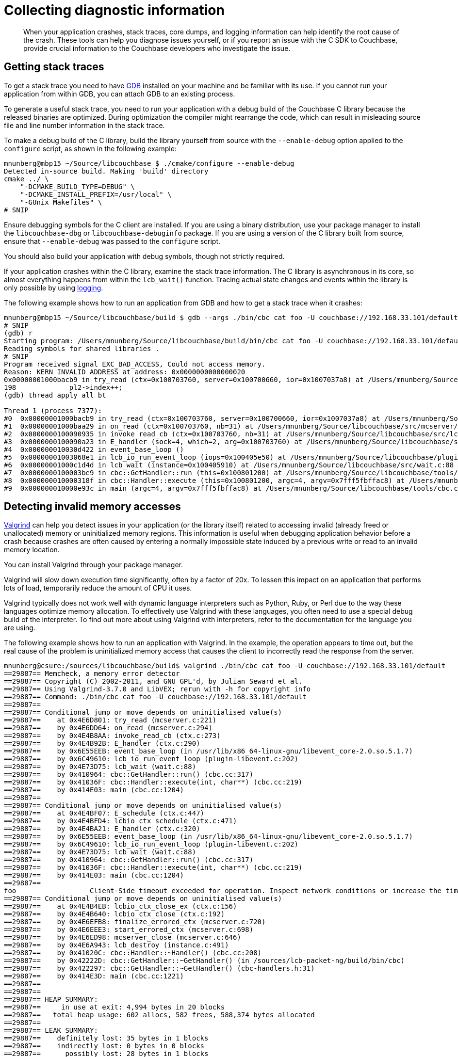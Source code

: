 = Collecting diagnostic information
:page-topic-type: concept

[abstract]
When your application crashes, stack traces, core dumps, and logging information can help identify the root cause of the crash.
These tools can help you diagnose issues yourself, or if you report an issue with the C SDK to Couchbase, provide crucial information to the Couchbase developers who investigate the issue.

== Getting stack traces

To get a stack trace you need to have http://www.gnu.org/software/gdb/[GDB^] installed on your machine and be familiar with its use.
If you cannot run your application from within GDB, you can attach GDB to an existing process.

To generate a useful stack trace, you need to run your application with a debug build of the Couchbase C library because the released binaries are optimized.
During optimization the compiler might rearrange the code, which can result in misleading source file and line number information in the stack trace.

To make a debug build of the C library, build the library yourself from source with the `‑‑enable‑debug` option applied to the `configure` script, as shown in the following example:

[source,bash]
----
mnunberg@mbp15 ~/Source/libcouchbase $ ./cmake/configure --enable-debug
Detected in-source build. Making 'build' directory
cmake ../ \
    "-DCMAKE_BUILD_TYPE=DEBUG" \
    "-DCMAKE_INSTALL_PREFIX=/usr/local" \
    "-GUnix Makefiles" \
# SNIP
----

Ensure debugging symbols for the C client are installed.
If you are using a binary distribution, use your package manager to install the `libcouchbase-dbg` or `libcouchbase-debuginfo` package.
If you are using a version of the C library built from source, ensure that `‑‑enable‑debug` was passed to the `configure` script.

You should also build your application with debug symbols, though not strictly required.

If your application crashes within the C library, examine the stack trace information.
The C library is asynchronous in its core, so almost everything happens from within the [.api]`lcb_wait()` function.
Tracing actual state changes and events within the library is only possible by using xref:logging.adoc[logging].

The following example shows how to run an application from GDB and how to get a stack trace when it crashes:

[source,bash]
----
mnunberg@mbp15 ~/Source/libcouchbase/build $ gdb --args ./bin/cbc cat foo -U couchbase://192.168.33.101/default
# SNIP
(gdb) r
Starting program: /Users/mnunberg/Source/libcouchbase/build/bin/cbc cat foo -U couchbase://192.168.33.101/default
Reading symbols for shared libraries .
# SNIP
Program received signal EXC_BAD_ACCESS, Could not access memory.
Reason: KERN_INVALID_ADDRESS at address: 0x0000000000000020
0x00000001000bacb9 in try_read (ctx=0x100703760, server=0x100700660, ior=0x1007037a8) at /Users/mnunberg/Source/libcouchbase/src/mcserver/mcserver.c:198
198	        pl2->index++;
(gdb) thread apply all bt

Thread 1 (process 7377):
#0  0x00000001000bacb9 in try_read (ctx=0x100703760, server=0x100700660, ior=0x1007037a8) at /Users/mnunberg/Source/libcouchbase/src/mcserver/mcserver.c:198
#1  0x00000001000baa29 in on_read (ctx=0x100703760, nb=31) at /Users/mnunberg/Source/libcouchbase/src/mcserver/mcserver.c:299
#2  0x0000000100090935 in invoke_read_cb (ctx=0x100703760, nb=31) at /Users/mnunberg/Source/libcouchbase/src/lcbio/ctx.c:273
#3  0x0000000100090a23 in E_handler (sock=4, which=2, arg=0x100703760) at /Users/mnunberg/Source/libcouchbase/src/lcbio/ctx.c:290
#4  0x000000010030d422 in event_base_loop ()
#5  0x00000001003068e1 in lcb_io_run_event_loop (iops=0x100405e50) at /Users/mnunberg/Source/libcouchbase/plugins/io/libevent/plugin-libevent.c:202
#6  0x00000001000c1d4d in lcb_wait (instance=0x100405910) at /Users/mnunberg/Source/libcouchbase/src/wait.c:88
#7  0x0000000100003be9 in cbc::GetHandler::run (this=0x100801200) at /Users/mnunberg/Source/libcouchbase/tools/cbc.cc:317
#8  0x000000010000318f in cbc::Handler::execute (this=0x100801200, argc=4, argv=0x7fff5fbffac8) at /Users/mnunberg/Source/libcouchbase/tools/cbc.cc:219
#9  0x000000010000e93c in main (argc=4, argv=0x7fff5fbffac8) at /Users/mnunberg/Source/libcouchbase/tools/cbc.cc:1204
----

== Detecting invalid memory accesses

http://valgrind.org[Valgrind^] can help you detect issues in your application (or the library itself) related to accessing invalid (already freed or unallocated) memory or uninitialized memory regions.
This information is useful when debugging application behavior before a crash because crashes are often caused by entering a normally impossible state induced by a previous write or read to an invalid memory location.

You can install Valgrind through your package manager.

Valgrind will slow down execution time significantly, often by a factor of 20x.
To lessen this impact on an application that performs lots of load, temporarily reduce the amount of CPU it uses.

Valgrind typically does not work well with dynamic language interpreters such as Python, Ruby, or Perl due to the way these languages optimize memory allocation.
To effectively use Valgrind with these languages, you often need to use a special debug build of the interpreter.
To find out more about using Valgrind with interpreters, refer to the documentation for the language you are using.

The following example shows how to run an application with Valgrind.
In the example, the operation appears to time out, but the real cause of the problem is uninitialized memory access that causes the client to incorrectly read the response from the server.

----
mnunberg@csure:/sources/libcouchbase/build$ valgrind ./bin/cbc cat foo -U couchbase://192.168.33.101/default
==29887== Memcheck, a memory error detector
==29887== Copyright (C) 2002-2011, and GNU GPL'd, by Julian Seward et al.
==29887== Using Valgrind-3.7.0 and LibVEX; rerun with -h for copyright info
==29887== Command: ./bin/cbc cat foo -U couchbase://192.168.33.101/default
==29887==
==29887== Conditional jump or move depends on uninitialised value(s)
==29887==    at 0x4E6D801: try_read (mcserver.c:221)
==29887==    by 0x4E6DD64: on_read (mcserver.c:294)
==29887==    by 0x4E4B8AA: invoke_read_cb (ctx.c:273)
==29887==    by 0x4E4B92B: E_handler (ctx.c:290)
==29887==    by 0x6E55EEB: event_base_loop (in /usr/lib/x86_64-linux-gnu/libevent_core-2.0.so.5.1.7)
==29887==    by 0x6C49610: lcb_io_run_event_loop (plugin-libevent.c:202)
==29887==    by 0x4E73D75: lcb_wait (wait.c:88)
==29887==    by 0x410964: cbc::GetHandler::run() (cbc.cc:317)
==29887==    by 0x41036F: cbc::Handler::execute(int, char**) (cbc.cc:219)
==29887==    by 0x414E03: main (cbc.cc:1204)
==29887==
==29887== Conditional jump or move depends on uninitialised value(s)
==29887==    at 0x4E4BF07: E_schedule (ctx.c:447)
==29887==    by 0x4E4BFD4: lcbio_ctx_schedule (ctx.c:471)
==29887==    by 0x4E4BA21: E_handler (ctx.c:320)
==29887==    by 0x6E55EEB: event_base_loop (in /usr/lib/x86_64-linux-gnu/libevent_core-2.0.so.5.1.7)
==29887==    by 0x6C49610: lcb_io_run_event_loop (plugin-libevent.c:202)
==29887==    by 0x4E73D75: lcb_wait (wait.c:88)
==29887==    by 0x410964: cbc::GetHandler::run() (cbc.cc:317)
==29887==    by 0x41036F: cbc::Handler::execute(int, char**) (cbc.cc:219)
==29887==    by 0x414E03: main (cbc.cc:1204)
==29887==
foo                  Client-Side timeout exceeded for operation. Inspect network conditions or increase the timeout (0x17)
==29887== Conditional jump or move depends on uninitialised value(s)
==29887==    at 0x4E4B4EB: lcbio_ctx_close_ex (ctx.c:156)
==29887==    by 0x4E4B640: lcbio_ctx_close (ctx.c:192)
==29887==    by 0x4E6EFB8: finalize_errored_ctx (mcserver.c:720)
==29887==    by 0x4E6EEE3: start_errored_ctx (mcserver.c:698)
==29887==    by 0x4E6ED98: mcserver_close (mcserver.c:646)
==29887==    by 0x4E6A943: lcb_destroy (instance.c:491)
==29887==    by 0x41020C: cbc::Handler::~Handler() (cbc.cc:208)
==29887==    by 0x42222D: cbc::GetHandler::~GetHandler() (in /sources/lcb-packet-ng/build/bin/cbc)
==29887==    by 0x422297: cbc::GetHandler::~GetHandler() (cbc-handlers.h:31)
==29887==    by 0x414E3D: main (cbc.cc:1221)
==29887==
==29887==
==29887== HEAP SUMMARY:
==29887==     in use at exit: 4,994 bytes in 20 blocks
==29887==   total heap usage: 602 allocs, 582 frees, 588,374 bytes allocated
==29887==
==29887== LEAK SUMMARY:
==29887==    definitely lost: 35 bytes in 1 blocks
==29887==    indirectly lost: 0 bytes in 0 blocks
==29887==      possibly lost: 28 bytes in 1 blocks
==29887==    still reachable: 4,931 bytes in 18 blocks
==29887==         suppressed: 0 bytes in 0 blocks
==29887== Rerun with --leak-check=full to see details of leaked memory
==29887==
==29887== For counts of detected and suppressed errors, rerun with: -v
==29887== Use --track-origins=yes to see where uninitialised values come from
==29887== ERROR SUMMARY: 3 errors from 3 contexts (suppressed: 10 from 6)
----

== Getting core dumps

Core dumps might be generated when an application crashes (though on many systems core file generation is off by default).
The core dump contains a memory dump of your application that can be inspected on a different system.
This lets you inspect the state of the library to determine what the error was at the time of the crash.

Core dumps can only be analyzed if the binaries that generated them are accessible and have debugging symbols.
Binaries in this sense includes the client library, the application, and any other shared libraries loaded by the application.
This means that the platform (and distribution) that generated the core dump must be available and loadable (or at least reproducible) when analyzing the core dump.

WARNING: A core file contains the memory contents of your application.
Anyone who can read your core file can access potentially sensitive data that your application was processing at the time of the crash.
If possible, have your application operate on sample data.

To get a core dump:

. Invoke `ulimit -c unlimited` in the same shell that your application will run (or a parent thereof) prior to the invocation of that application.
The `ulimit` command instructs the kernel to generate core dump files for all subsequent processes that terminate abnormally and are executed within the current shell or any child shell.
. Ensure you are either using a binary installation of the client library (which was installed from an official Couchbase repository) or are using a source build with debug symbols enabled.
. When the application crashes, a core file is created.
The exact location and name of the file is dependent on the specific kernel configuration.
For more information about where core files are located, see http://stackoverflow.com/questions/2065912/core-dumped-but-core-file-is-not-in-current-directory[^].
. Compress the core file using [.cmd]`gzip` or a similar utility before submitting to support.
Compressing the file makes the upload and download times quicker for analyzing the core file.
. Disable core dumps once completed.
Core dumps are disabled by default on most Linux distributions because they may potentially write sensitive information to disk and many core dump files can quickly fill up a file system.

The following example shows how to enable and collect a core dump:

[source,java]
----
mnunberg@csure:/sources/libcouchbase/build$ ulimit -c unlimited
mnunberg@csure:/sources/libcouchbase/build$ ./bin/cbc cat foo -U couchbase://192.168.33.101
Aborted (core dumped)
# Showing the effects of compressing the core file:
mnunberg@csure:/sources/libcouchbase/build$ ls -lsh core
961K -rw------- 1 mnunberg mnunberg 1.3M Nov 21 12:53 core
mnunberg@csure:/sources/libcouchbase/build$ gzip core
mnunberg@csure:/sources/libcouchbase/build$ ls -lsh core.gz
136K -rw------- 1 mnunberg mnunberg 133K Nov 21 12:53 core.gz
----

== Collecting log information

Logging is a lightweight way to collect state and diagnostic information on the library.
You can use the library's default logging (to standard error) by setting the `LCB_LOGLEVEL` environment variable.
There are some undocumented methods of customizing the logging output or integrating them with your application.
Refer to the source code of the library for more information on how this may be done.
To learn how to set up logging in your application, see xref:logging.adoc[Setting up logging].

The following example shows how to run an application with logging and redirect the `stderr` output to a file:

[source,bash]
----
mnunberg@csure:/sources/libcouchbase/build$ LCB_LOGLEVEL=5 ./bin/cbc cat foo 2&> log
mnunberg@csure:/sources/libcouchbase/build$ cat log
0ms [I0] {30280} [INFO] (instance - L:372) Version=2.4.4, Changeset=4410eebcd813844b6cd6f9c7eeb4ab3dfa2ab8ac
0ms [I0] {30280} [INFO] (instance - L:373) Effective connection string: http://localhost/default?. Bucket=default
0ms [I0] {30280} [DEBUG] (instance - L:63) Adding host localhost:8091 to initial HTTP bootstrap list
0ms [I0] {30280} [DEBUG] (instance - L:63) Adding host localhost:11210 to initial CCCP bootstrap list
0ms [I0] {30280} [DEBUG] (confmon - L:89) Preparing providers (this may be called multiple times)
0ms [I0] {30280} [DEBUG] (confmon - L:99) Provider FILE is DISABLED
0ms [I0] {30280} [DEBUG] (confmon - L:96) Provider CCCP is ENABLED
0ms [I0] {30280} [DEBUG] (confmon - L:96) Provider HTTP is ENABLED
0ms [I0] {30280} [DEBUG] (confmon - L:99) Provider MCRAW is DISABLED
0ms [I0] {30280} [TRACE] (confmon - L:284) Start refresh requested
0ms [I0] {30280} [TRACE] (confmon - L:264) Current provider is CCCP
1ms [I0] {30280} [INFO] (cccp - L:118) Requesting connection to node localhost:11210 for CCCP configuration
1ms [I0] {30280} [DEBUG] (lcbio_mgr - L:414) <localhost:11210> (HE=0x1927e70) Creating new connection because none are available in the pool
1ms [I0] {30280} [DEBUG] (lcbio_mgr - L:318) <localhost:11210> (HE=0x1927e70) Starting connection on I=0x19284c0
1ms [I0] {30280} [INFO] (connection - L:441) <localhost:11210> (SOCK=0x1928600) Starting. Timeout=2000000us
1ms [I0] {30280} [TRACE] (connection - L:258) <localhost:11210> (SOCK=0x1928600) Got event handler for new connection
1ms [I0] {30280} [TRACE] (connection - L:305) <localhost:11210> (SOCK=0x1928600) Scheduling asynchronous watch for socket.
1ms [I0] {30280} [TRACE] (connection - L:258) <localhost:11210> (SOCK=0x1928600) Got event handler for new connection
1ms [I0] {30280} [TRACE] (connection - L:321) <localhost:11210> (SOCK=0x1928600) connect() failed. os_error=111 [Connection refused]
1ms [I0] {30280} [TRACE] (connection - L:258) <localhost:11210> (SOCK=0x1928600) Got event handler for new connection
1ms [I0] {30280} [ERROR] (connection - L:118) <localhost:11210> (SOCK=0x1928600) Failed: lcb_err=0x2c, os_errno=111
1ms [I0] {30280} [DEBUG] (lcbio_mgr - L:272) <localhost:11210> (HE=0x1927e70) Received result for I=0x19284c0,C=(nil); E=0x2c
1ms [I0] {30280} [ERROR] (cccp - L:133) <NOHOST:NOPORT> Got I/O Error=0x2c
1ms [I0] {30280} [INFO] (confmon - L:202) Provider 'CCCP' failed
1ms [I0] {30280} [DEBUG] (confmon - L:229) Will try next provider in 0us
1ms [I0] {30280} [TRACE] (confmon - L:264) Current provider is HTTP
1ms [I0] {30280} [TRACE] (htconfig - L:395) Starting HTTP Configuration Provider 0x191e070
1ms [I0] {30280} [INFO] (connection - L:441) <localhost:8091> (SOCK=0x1928f90) Starting. Timeout=2000000us
2ms [I0] {30280} [TRACE] (connection - L:258) <localhost:8091> (SOCK=0x1928f90) Got event handler for new connection
2ms [I0] {30280} [TRACE] (connection - L:305) <localhost:8091> (SOCK=0x1928f90) Scheduling asynchronous watch for socket.
2ms [I0] {30280} [TRACE] (connection - L:258) <localhost:8091> (SOCK=0x1928f90) Got event handler for new connection
2ms [I0] {30280} [TRACE] (connection - L:321) <localhost:8091> (SOCK=0x1928f90) connect() failed. os_error=111 [Connection refused]
2ms [I0] {30280} [TRACE] (connection - L:258) <localhost:8091> (SOCK=0x1928f90) Got event handler for new connection
2ms [I0] {30280} [ERROR] (connection - L:118) <localhost:8091> (SOCK=0x1928f90) Failed: lcb_err=0x2c, os_errno=111
2ms [I0] {30280} [ERROR] (htconfig - L:341) Connection to REST API failed with code=0x2c (111)
2ms [I0] {30280} [INFO] (confmon - L:202) Provider 'HTTP' failed
2ms [I0] {30280} [TRACE] (confmon - L:219) Maximum provider reached. Resetting index
2ms [I0] {30280} [ERROR] (bootstrap - L:100) Failed to bootstrap client=0x191bc60. Code=0xa, Message=No more bootstrap providers remain
Operation failed with code 0x2c (The remote host refused the connection. Is the service up?)
----
